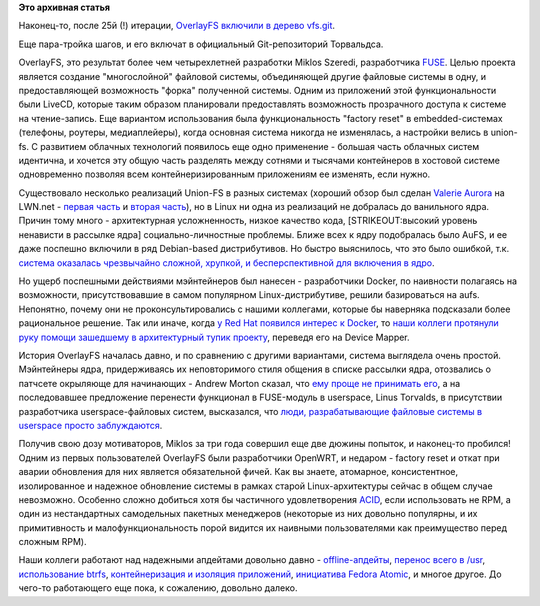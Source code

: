 .. title: OverlayFS включают в ядро
.. slug: overlayfs-включают-в-ядро
.. date: 2014-10-24 17:54:53
.. tags:
.. category:
.. link:
.. description:
.. type: text
.. author: Peter Lemenkov

**Это архивная статья**


Наконец-то, после 25й (!) итерации, `OverlayFS включили в дерево
vfs.git <https://thread.gmane.org/gmane.linux.file-systems.union/23/focus=25>`__.

Еще пара-тройка шагов, и его включат в официальный Git-репозиторий
Торвальдса.

OverlayFS, это результат более чем четырехлетней разработки Miklos
Szeredi, разработчика
`FUSE <https://ru.wikipedia.org/wiki/Filesystem_in_Userspace>`__. Целью
проекта является создание "многослойной" файловой системы, объединяющей
другие файловые системы в одну, и предоставляющей возможность "форка"
полученной системы. Одним из приложений этой функциональности были
LiveCD, которые таким образом планировали предоставлять возможность
прозрачного доступа к системе на чтение-запись. Еще вариантом
использования была функциональность "factory reset" в embedded-системах
(телефоны, роутеры, медиаплейеры), когда основная система никогда не
изменялась, а настройки велись в union-fs. С развитием облачных
технологий появилось еще одно применение - большая часть облачных систем
идентична, и хочется эту общую часть разделять между сотнями и тысячами
контейнеров в хостовой системе одновременно позволяя всем
контейнеризированным приложениям ее изменять, если нужно.

Существовало несколько реализаций Union-FS в разных системах (хороший
обзор был сделан `Valerie
Aurora <https://en.wikipedia.org/wiki/Valerie_Aurora>`__ на LWN.net -
`первая часть <https://lwn.net/Articles/325369/>`__ и `вторая
часть <https://lwn.net/Articles/327738/>`__), но в Linux ни одна из
реализаций не добралась до ванильного ядра. Причин тому много -
архитектурная усложненность, низкое качество кода, [STRIKEOUT:высокий
уровень ненависти в рассылке ядра] социально-личностные проблемы. Ближе
всех к ядру подобралась было AuFS, и ее даже поспешно включили в ряд
Debian-based дистрибутивов. Но быстро выяснилось, что это было ошибкой,
т.к. `система оказалась чрезвычайно сложной, хрупкой, и бесперспективной
для включения в
ядро <https://thread.gmane.org/gmane.linux.ubuntu.devel/34927/focus=34955>`__.

Но ущерб поспешными действиями мэйнтейнеров был нанесен - разработчики
Docker, по наивности полагаясь на возможности, присутствовавшие в самом
популярном Linux-дистрибутиве, решили базироваться на aufs. Непонятно,
почему они не проконсультировались с нашими коллегами, которые бы
наверняка подсказали более рациональное решение. Так или иначе, когда `у
Red Hat появился интерес к Docker </content/red-hat-и-docker>`__, то
`наши коллеги протянули руку помощи зашедшему в архитектурный тупик
проекту </content/Облачные-новости>`__, переведя его на Device Mapper.

История OverlayFS началась давно, и по сравнению с другими вариантами,
система выглядела очень простой. Мэйнтейнеры ядра, придерживаясь их
неповторимого стиля общения в списке рассылки ядра, отозвались о
патчсете окрыляюще для начинающих - Andrew Morton сказал, что `ему проще
не принимать
его <https://thread.gmane.org/gmane.linux.file-systems/54682/focus=54959>`__,
а на последовавшее предложение перенести функционал в FUSE-модуль в
userspace, Linus Torvalds, в присутствии разработчика userspace-файловых
систем, высказался, что `люди, разрабатывающие файловые системы в
userspace просто
заблуждаются <https://thread.gmane.org/gmane.linux.file-systems/54682/focus=54983>`__.

Получив свою дозу мотиваторов, Miklos за три года совершил еще две
дюжины попыток, и наконец-то пробился!
Одним из первых пользователей OverlayFS были разработчики OpenWRT, и
недаром - factory reset и откат при аварии обновления для них является
обязательной фичей. Как вы знаете, атомарное, консистентное,
изолированное и надежное обновление системы в рамках старой
Linux-архитектуры сейчас в общем случае невозможно. Особенно сложно
добиться хотя бы частичного удовлетворения
`ACID <https://ru.wikipedia.org/wiki/ACID>`__, если использовать не RPM,
а один из нестандартных самодельных пакетных менеджеров (некоторые из
них довольно популярны, и их примитивность и малофункциональность порой
видится их наивными пользователями как преимущество перед сложным RPM).

Наши коллеги работают над надежными апдейтами довольно давно -
`offline-апдейты </content/Одобрены-новые-фичи-fedora-18>`__, `перенос
всего в
/usr </content/Приветствуем-изменения-иерархии-файловой-системы-в-archlinux>`__,
`использование btrfs </content/Новости-linux-платформы>`__,
`контейнеризация и изоляция
приложений </content/Короткие-новости-о-контейнерах-и-виртуализации>`__,
`инициатива Fedora Atomic </content/Короткие-новости-24>`__, и многое
другое. До чего-то работающего еще пока, к сожалению, довольно далеко.

